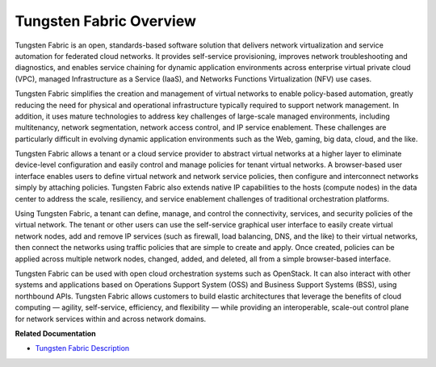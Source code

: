 .. This work is licensed under the Creative Commons Attribution 4.0 International License.
   To view a copy of this license, visit http://creativecommons.org/licenses/by/4.0/ or send a letter to Creative Commons, PO Box 1866, Mountain View, CA 94042, USA.

========================
Tungsten Fabric Overview
========================

Tungsten Fabric is an open, standards-based software solution that delivers network virtualization and service automation for federated cloud networks. It provides self-service provisioning, improves network troubleshooting and diagnostics, and enables service chaining for dynamic application environments across enterprise virtual private cloud (VPC), managed Infrastructure as a Service (IaaS), and Networks Functions Virtualization (NFV) use cases.

Tungsten Fabric simplifies the creation and management of virtual networks to enable policy-based automation, greatly reducing the need for physical and operational infrastructure typically required to support network management. In addition, it uses mature technologies to address key challenges of large-scale managed environments, including multitenancy, network segmentation, network access control, and IP service enablement. These challenges are particularly difficult in evolving dynamic application environments such as the Web, gaming, big data, cloud, and the like.

Tungsten Fabric allows a tenant or a cloud service provider to abstract virtual networks at a higher layer to eliminate device-level configuration and easily control and manage policies for tenant virtual networks. A browser-based user interface enables users to define virtual network and network service policies, then configure and interconnect networks simply by attaching policies. Tungsten Fabric also extends native IP capabilities to the hosts (compute nodes) in the data center to address the scale, resiliency, and service enablement challenges of traditional orchestration platforms.

Using Tungsten Fabric, a tenant can define, manage, and control the connectivity, services, and security policies of the virtual network. The tenant or other users can use the self-service graphical user interface to easily create virtual network nodes, add and remove IP services (such as firewall, load balancing, DNS, and the like) to their virtual networks, then connect the networks using traffic policies that are simple to create and apply. Once created, policies can be applied across multiple network nodes, changed, added, and deleted, all from a simple browser-based interface.

Tungsten Fabric can be used with open cloud orchestration systems such as OpenStack. It can also interact with other systems and applications based on Operations Support System (OSS) and Business Support Systems (BSS), using northbound APIs. Tungsten Fabric allows customers to build elastic architectures that leverage the benefits of cloud computing — agility, self-service, efficiency, and flexibility — while providing an interoperable, scale-out control plane for network services within and across network domains.

**Related Documentation**

-  `Tungsten Fabric Description`_ 

.. _Tungsten Fabric Description: components-vnc.html

